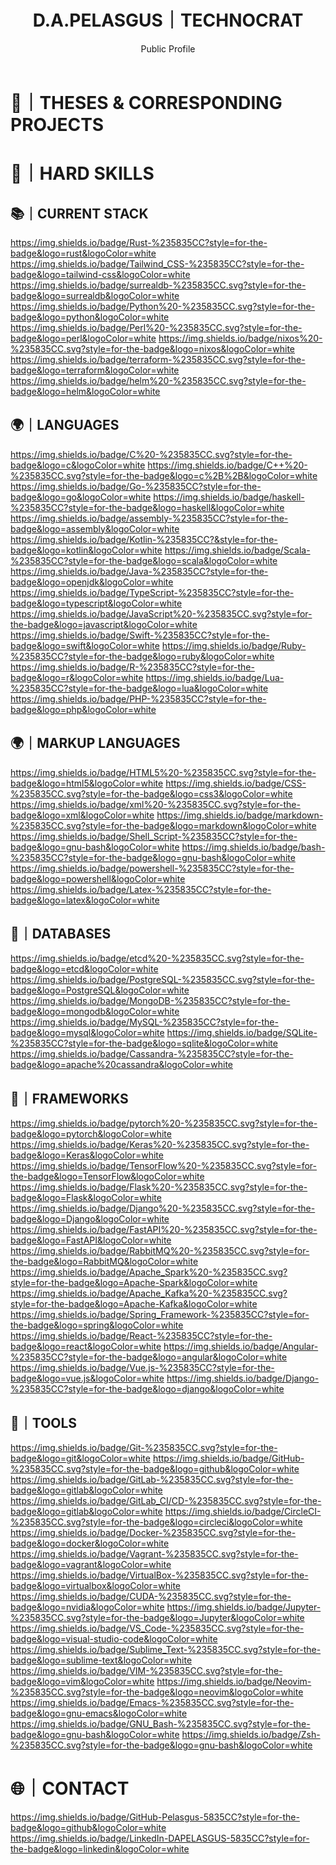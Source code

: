 #+TITLE: D.A.PELASGUS｜TECHNOCRAT
#+SUBTITLE: Public Profile
[[/assets/grid-snake.svg]]
* 📝｜THESES & CORRESPONDING PROJECTS
* 🧰｜HARD SKILLS
** 📚｜CURRENT STACK
    [[https://www.rust-lang.org/][https://img.shields.io/badge/Rust-%235835CC?style=for-the-badge&logo=rust&logoColor=white]]
    [[https://tailwindcss.com/][https://img.shields.io/badge/Tailwind_CSS-%235835CC?style=for-the-badge&logo=tailwind-css&logoColor=white]]
    [[https://surrealdb.com/][https://img.shields.io/badge/surrealdb-%235835CC.svg?style=for-the-badge&logo=surrealdb&logoColor=white]]
    [[https://www.python.org/][https://img.shields.io/badge/Python%20-%235835CC.svg?style=for-the-badge&logo=python&logoColor=white]]
    [[https://www.perl.org/][https://img.shields.io/badge/Perl%20-%235835CC.svg?style=for-the-badge&logo=perl&logoColor=white]]
    [[https://nixos.org/][https://img.shields.io/badge/nixos%20-%235835CC.svg?style=for-the-badge&logo=nixos&logoColor=white]]
    [[https://www.terraform.io/][https://img.shields.io/badge/terraform-%235835CC.svg?style=for-the-badge&logo=terraform&logoColor=white]]
    [[https://helm.sh/][https://img.shields.io/badge/helm%20-%235835CC.svg?style=for-the-badge&logo=helm&logoColor=white]]
** 🌍｜LANGUAGES
    [[https://en.wikipedia.org/wiki/C_(programming_language)][https://img.shields.io/badge/C%20-%235835CC.svg?style=for-the-badge&logo=c&logoColor=white]]
    [[https://en.wikipedia.org/wiki/C%2B%2B][https://img.shields.io/badge/C++%20-%235835CC.svg?style=for-the-badge&logo=c%2B%2B&logoColor=white]]
    [[https://golang.org/][https://img.shields.io/badge/Go-%235835CC?style=for-the-badge&logo=go&logoColor=white]]
    [[https://www.haskell.org/][https://img.shields.io/badge/haskell-%235835CC?style=for-the-badge&logo=haskell&logoColor=white]]
    [[https://en.wikipedia.org/wiki/Assembly_language][https://img.shields.io/badge/assembly-%235835CC?style=for-the-badge&logo=assembly&logoColor=white]]
    [[https://kotlinlang.org/][https://img.shields.io/badge/Kotlin-%235835CC?&style=for-the-badge&logo=kotlin&logoColor=white]]
    [[https://www.scala-lang.org/][https://img.shields.io/badge/Scala-%235835CC?style=for-the-badge&logo=scala&logoColor=white]]
    [[https://www.java.com/][https://img.shields.io/badge/Java-%235835CC?style=for-the-badge&logo=openjdk&logoColor=white]]
    [[https://www.typescriptlang.org/][https://img.shields.io/badge/TypeScript-%235835CC?style=for-the-badge&logo=typescript&logoColor=white]]
    [[https://www.javascript.com/][https://img.shields.io/badge/JavaScript%20-%235835CC.svg?style=for-the-badge&logo=javascript&logoColor=white]]
    [[https://developer.apple.com/swift/][https://img.shields.io/badge/Swift-%235835CC?style=for-the-badge&logo=swift&logoColor=white]]
    [[https://www.ruby-lang.org/][https://img.shields.io/badge/Ruby-%235835CC?style=for-the-badge&logo=ruby&logoColor=white]]
    [[https://www.r-project.org/][https://img.shields.io/badge/R-%235835CC?style=for-the-badge&logo=r&logoColor=white]]
    [[https://www.lua.org/][https://img.shields.io/badge/Lua-%235835CC?style=for-the-badge&logo=lua&logoColor=white]]
    [[https://www.php.net/][https://img.shields.io/badge/PHP-%235835CC?style=for-the-badge&logo=php&logoColor=white]]
** 🌍｜MARKUP LANGUAGES
    [[https://developer.mozilla.org/en-US/docs/Web/Guide/HTML/HTML5][https://img.shields.io/badge/HTML5%20-%235835CC.svg?style=for-the-badge&logo=html5&logoColor=white]]
    [[https://developer.mozilla.org/en-US/docs/Web/CSS][https://img.shields.io/badge/CSS-%235835CC.svg?style=for-the-badge&logo=css3&logoColor=white]]
    [[https://en.wikipedia.org/wiki/XML][https://img.shields.io/badge/xml%20-%235835CC.svg?style=for-the-badge&logo=xml&logoColor=white]]
    [[https://en.wikipedia.org/wiki/Markdown][https://img.shields.io/badge/markdown-%235835CC.svg?style=for-the-badge&logo=markdown&logoColor=white]]
    [[https://en.wikipedia.org/wiki/Shell_script][https://img.shields.io/badge/Shell_Script-%235835CC?style=for-the-badge&logo=gnu-bash&logoColor=white]]
    [[https://en.wikipedia.org/wiki/Bash_(Unix_shell)][https://img.shields.io/badge/bash-%235835CC?style=for-the-badge&logo=gnu-bash&logoColor=white]]
    [[https://en.wikipedia.org/wiki/Powershell][https://img.shields.io/badge/powershell-%235835CC?style=for-the-badge&logo=powershell&logoColor=white]]
    [[https://www.latex-project.org/][https://img.shields.io/badge/Latex-%235835CC?style=for-the-badge&logo=latex&logoColor=white]]
** 💾｜DATABASES
    [[https://etcd.io/][https://img.shields.io/badge/etcd%20-%235835CC.svg?style=for-the-badge&logo=etcd&logoColor=white]]
    [[https://www.postgresql.org/][https://img.shields.io/badge/PostgreSQL-%235835CC.svg?style=for-the-badge&logo=PostgreSQL&logoColor=white]]
    [[https://www.mongodb.com/][https://img.shields.io/badge/MongoDB-%235835CC?style=for-the-badge&logo=mongodb&logoColor=white]]
    [[https://www.mysql.com/][https://img.shields.io/badge/MySQL-%235835CC?style=for-the-badge&logo=mysql&logoColor=white]]
    [[https://www.sqlite.org/index.html][https://img.shields.io/badge/SQLite-%235835CC?style=for-the-badge&logo=sqlite&logoColor=white]]
    [[https://cassandra.apache.org/_/index.html][https://img.shields.io/badge/Cassandra-%235835CC?style=for-the-badge&logo=apache%20cassandra&logoColor=white]]
** 🔩｜FRAMEWORKS
    [[https://pytorch.org/][https://img.shields.io/badge/pytorch%20-%235835CC.svg?style=for-the-badge&logo=pytorch&logoColor=white]]
    [[https://keras.io/][https://img.shields.io/badge/Keras%20-%235835CC.svg?style=for-the-badge&logo=Keras&logoColor=white]]
    [[https://www.tensorflow.org/][https://img.shields.io/badge/TensorFlow%20-%235835CC.svg?style=for-the-badge&logo=TensorFlow&logoColor=white]]
    [[https://flask.palletsprojects.com/][https://img.shields.io/badge/Flask%20-%235835CC.svg?style=for-the-badge&logo=Flask&logoColor=white]]
    [[https://www.djangoproject.com/][https://img.shields.io/badge/Django%20-%235835CC.svg?style=for-the-badge&logo=Django&logoColor=white]]
    [[https://www.fastapi.tiangolo.com/][https://img.shields.io/badge/FastAPI%20-%235835CC.svg?style=for-the-badge&logo=FastAPI&logoColor=white]]
    [[https://www.rabbitmq.com/][https://img.shields.io/badge/RabbitMQ%20-%235835CC.svg?style=for-the-badge&logo=RabbitMQ&logoColor=white]]
    [[https://spark.apache.org/][https://img.shields.io/badge/Apache_Spark%20-%235835CC.svg?style=for-the-badge&logo=Apache-Spark&logoColor=white]]
    [[https://kafka.apache.org/][https://img.shields.io/badge/Apache_Kafka%20-%235835CC.svg?style=for-the-badge&logo=Apache-Kafka&logoColor=white]]
    [[https://spring.io/projects/spring-framework][https://img.shields.io/badge/Spring_Framework-%235835CC?style=for-the-badge&logo=spring&logoColor=white]]
    [[https://react.dev/][https://img.shields.io/badge/React-%235835CC?style=for-the-badge&logo=react&logoColor=white]]
    [[https://angular.io/][https://img.shields.io/badge/Angular-%235835CC?style=for-the-badge&logo=angular&logoColor=white]]
    [[https://vuejs.org/][https://img.shields.io/badge/Vue.js-%235835CC?style=for-the-badge&logo=vue.js&logoColor=white]]
    [[https://www.djangoproject.com/][https://img.shields.io/badge/Django-%235835CC?style=for-the-badge&logo=django&logoColor=white]]
** 🔌｜TOOLS
    [[https://github.com/git/git][https://img.shields.io/badge/Git-%235835CC.svg?style=for-the-badge&logo=git&logoColor=white]]
    [[https://github.com/][https://img.shields.io/badge/GitHub-%235835CC.svg?style=for-the-badge&logo=github&logoColor=white]]
    [[https://gitlab.com/][https://img.shields.io/badge/GitLab-%235835CC.svg?style=for-the-badge&logo=gitlab&logoColor=white]]
    [[https://about.gitlab.com/topics/ci-cd/][https://img.shields.io/badge/GitLab_CI/CD-%235835CC.svg?style=for-the-badge&logo=gitlab&logoColor=white]]
    [[https://circleci.com/][https://img.shields.io/badge/CircleCI-%235835CC.svg?style=for-the-badge&logo=circleci&logoColor=white]]
    [[https://www.docker.com/][https://img.shields.io/badge/Docker-%235835CC.svg?style=for-the-badge&logo=docker&logoColor=white]]
    [[https://www.vagrantup.com/][https://img.shields.io/badge/Vagrant-%235835CC.svg?style=for-the-badge&logo=vagrant&logoColor=white]]
    [[https://www.virtualbox.org/][https://img.shields.io/badge/VirtualBox-%235835CC.svg?style=for-the-badge&logo=virtualbox&logoColor=white]]
    [[https://docs.nvidia.com/cuda/][https://img.shields.io/badge/CUDA-%235835CC.svg?style=for-the-badge&logo=nvidia&logoColor=white]]
    [[https://jupyter.org/][https://img.shields.io/badge/Jupyter-%235835CC.svg?style=for-the-badge&logo=Jupyter&logoColor=white]]
    [[https://code.visualstudio.com/][https://img.shields.io/badge/VS_Code-%235835CC.svg?style=for-the-badge&logo=visual-studio-code&logoColor=white]]
    [[https://www.sublimetext.com/][https://img.shields.io/badge/Sublime_Text-%235835CC.svg?style=for-the-badge&logo=sublime-text&logoColor=white]]
    [[https://www.vim.org/][https://img.shields.io/badge/VIM-%235835CC.svg?style=for-the-badge&logo=vim&logoColor=white]]
    [[https://neovim.io/][https://img.shields.io/badge/Neovim-%235835CC.svg?style=for-the-badge&logo=neovim&logoColor=white]]
    [[https://emacs.org/][https://img.shields.io/badge/Emacs-%235835CC.svg?style=for-the-badge&logo=gnu-emacs&logoColor=white]]
    [[https://www.gnu.org/software/bash/][https://img.shields.io/badge/GNU_Bash-%235835CC.svg?style=for-the-badge&logo=gnu-bash&logoColor=white]]
    [[https://www.zsh.org/][https://img.shields.io/badge/Zsh-%235835CC.svg?style=for-the-badge&logo=gnu-bash&logoColor=white]]
* 🌐｜CONTACT
  [[https://github.com/PELASGUS][https://img.shields.io/badge/GitHub-Pelasgus-5835CC?style=for-the-badge&logo=github&logoColor=white]]
  [[https://linkedin.com/in/dapelasgus][https://img.shields.io/badge/LinkedIn-DAPELASGUS-5835CC?style=for-the-badge&logo=linkedin&logoColor=white]]
